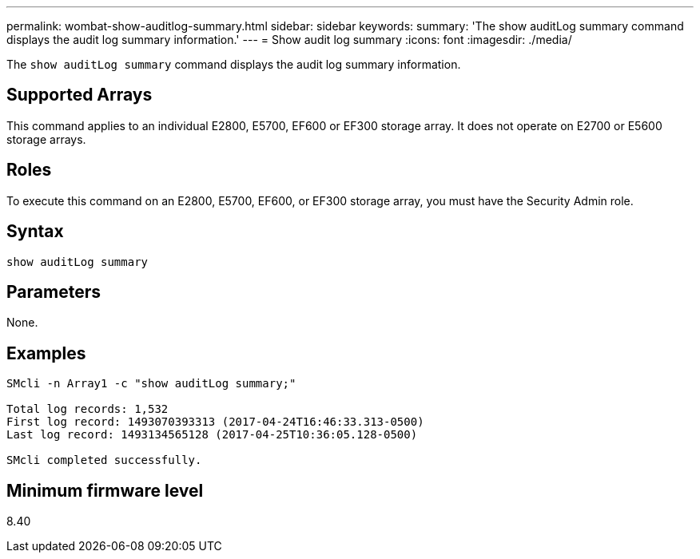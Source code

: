 ---
permalink: wombat-show-auditlog-summary.html
sidebar: sidebar
keywords: 
summary: 'The show auditLog summary command displays the audit log summary information.'
---
= Show audit log summary
:icons: font
:imagesdir: ./media/

[.lead]
The `show auditLog summary` command displays the audit log summary information.

== Supported Arrays

This command applies to an individual E2800, E5700, EF600 or EF300 storage array. It does not operate on E2700 or E5600 storage arrays.

== Roles

To execute this command on an E2800, E5700, EF600, or EF300 storage array, you must have the Security Admin role.

== Syntax

----

show auditLog summary
----

== Parameters

None.

== Examples

----

SMcli -n Array1 -c "show auditLog summary;"

Total log records: 1,532
First log record: 1493070393313 (2017-04-24T16:46:33.313-0500)
Last log record: 1493134565128 (2017-04-25T10:36:05.128-0500)

SMcli completed successfully.
----

== Minimum firmware level

8.40
